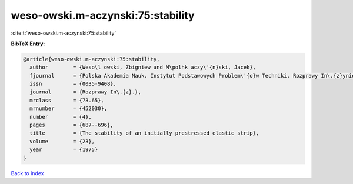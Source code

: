 weso-owski.m-aczynski:75:stability
==================================

:cite:t:`weso-owski.m-aczynski:75:stability`

**BibTeX Entry:**

.. code-block:: bibtex

   @article{weso-owski.m-aczynski:75:stability,
     author        = {Weso\l owski, Zbigniew and M\polhk aczy\'{n}ski, Jacek},
     fjournal      = {Polska Akademia Nauk. Instytut Podstawowych Problem\'{o}w Techniki. Rozprawy In\.{z}ynierskie},
     issn          = {0035-9408},
     journal       = {Rozprawy In\.{z}.},
     mrclass       = {73.65},
     mrnumber      = {452030},
     number        = {4},
     pages         = {687--696},
     title         = {The stability of an initially prestressed elastic strip},
     volume        = {23},
     year          = {1975}
   }

`Back to index <../By-Cite-Keys.html>`__
